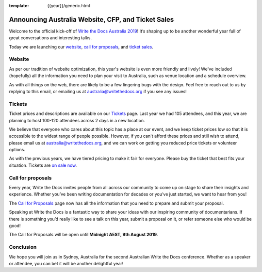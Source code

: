 :template: {{year}}/generic.html

.. post:: June 3, 2019
   :tags: australia-2019

Announcing Australia Website, CFP, and Ticket Sales
===================================================

Welcome to the official kick-off of `Write the Docs Australia 2019 <https://www.writethedocs.org/conf/australia/2019/>`_!
It’s shaping up to be another wonderful year full of great conversations and interesting talks.

Today we are launching our `website <https://www.writethedocs.org/conf/australia/2019/>`__, `call for proposals <https://www.writethedocs.org/conf/australia/2019/cfp/>`__, and `ticket sales <https://www.writethedocs.org/conf/australia/2019/tickets/>`__.

Website
-------

As per our tradition of website optimization, this year's website is even more friendly and lively!
We've included (hopefully) all the information you need to plan your visit to Australia, such as venue location and a schedule overview.

As with all things on the web, there are likely to be a few lingering bugs with the design.
Feel free to reach out to us by replying to this email, or emailing us at australia@writethedocs.org if you see any issues!

Tickets
-------

Ticket prices and descriptions are available on our `Tickets <https://www.writethedocs.org/conf/australia/2019/tickets/>`__ page. Last year we had 105 attendees, and this year, we are planning to host 100-120 attendees across 2 days in a new location.

We believe that everyone who cares about this topic has a place at our event, and we keep ticket prices low so that it is accessible to the widest range of people possible.
However, if you can't afford these prices and still wish to attend, please email us at australia@writethedocs.org, and we can work on getting you reduced price tickets or volunteer options.

As with the previous years, we have tiered pricing to make it fair for everyone.
Please buy the ticket that best fits your situation.
Tickets are `on sale now <https://www.writethedocs.org/conf/australia/2019/tickets/>`__.

Call for proposals
------------------

Every year, Write the Docs invites people from all across our community to come up on stage to share their insights and experience.
Whether you’ve been writing documentation for decades or you’ve just started, we want to hear from you!

The `Call for Proposals <https://www.writethedocs.org/conf/australia/2019/cfp/>`__ page now has all the information that you need to prepare and submit your proposal.

Speaking at Write the Docs is a fantastic way to share your ideas with our inspiring community of documentarians.
If there is something you’d really like to see a talk on this year, submit a proposal on it, or refer someone else who would be good!

The Call for Proposals will be open until **Midnight AEST, 9th August 2019**.

Conclusion
----------

We hope you will join us in Sydney, Australia for the second Australian Write the Docs conference.
Whether as a speaker or attendee, you can bet it will be another delightful year!
